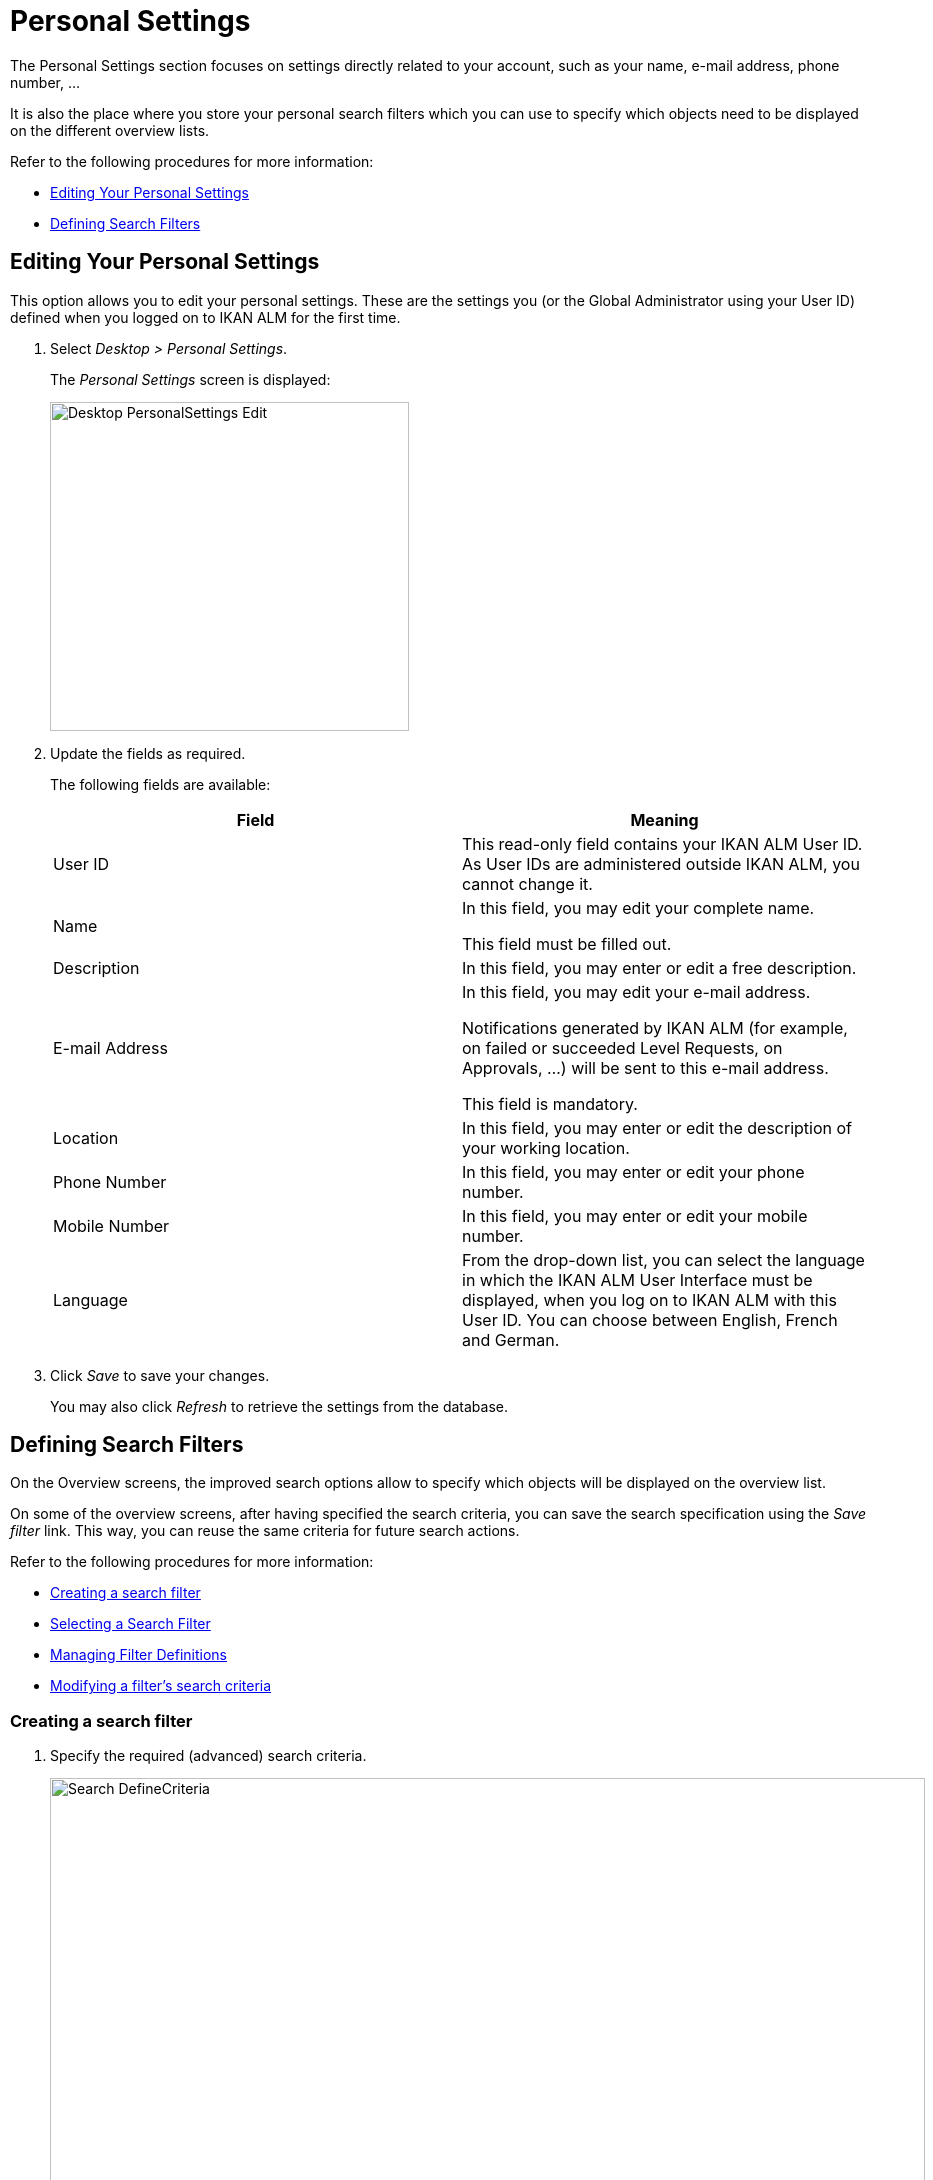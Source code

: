 // The imagesdir attribute is only needed to display images during offline editing. Antora neglects the attribute.
:imagesdir: ../images

[[_desktop_personalsettings_edit]] 
[[_desktop_personalsettings_hoofdstuk]]
= Personal Settings

The Personal Settings section focuses on settings directly related to your account, such as your name, e-mail address, phone number, ... 

It is also the place where you store your personal search filters which you can use to specify which objects need to be displayed on the different overview lists.

Refer to the following procedures for more information:

* <<Desktop_PersonalSettings.adoc#_desktop_personalsettings_edit,Editing Your Personal Settings>>
* <<Desktop_PersonalSettings.adoc#_desktop_searchfilters,Defining Search Filters>>


[[_desktop_personalsettings_edit]] 
[[_desktop_personalsettings]]
== Editing Your Personal Settings 
(((Desktop ,Personal Settings)))  (((Personal Settings))) 

This option allows you to edit your personal settings.
These are the settings you (or the Global Administrator using your User ID) defined when you logged on to IKAN ALM for the first time.


. Select __Desktop > Personal Settings__.
+
The __Personal Settings__ screen is displayed:
+
image::Desktop-PersonalSettings-Edit.png[,359,329] 
+
. Update the fields as required.
+
The following fields are available:
+

[cols="1,1", frame="topbot", options="header"]
|===
| Field
| Meaning


|User ID
|This read-only field contains your IKAN ALM User ID.
As User IDs are administered outside IKAN ALM, you cannot change it.

|Name
|In this field, you may edit your complete name.

This field must be filled out.

|Description
|In this field, you may enter or edit a free description.

|E-mail Address
|In this field, you may edit your e-mail address.

Notifications generated by IKAN ALM (for example, on failed or succeeded Level Requests, on Approvals, ...) will be sent to this e-mail address.

This field is mandatory.

|Location
|In this field, you may enter or edit the description of your working location.

|Phone Number
|In this field, you may enter or edit your phone number.

|Mobile Number
|In this field, you may enter or edit your mobile number.

|Language
|From the drop-down list, you can select the language in which the IKAN ALM User Interface must be displayed, when you log on to IKAN ALM with this User ID.
You can choose between English, French and German.
|===
. Click _Save_ to save your changes.
+
You may also click _Refresh_ to retrieve the settings from the database.


[[_desktop_searchfilters]]
== Defining Search Filters 
(((Desktop ,Search Filters)))  
(((Search Filters)))  
(((Search Filters ,Defining))) 

On the Overview screens, the improved search options allow to specify which objects will be displayed on the overview list.

On some of the overview screens, after having specified the search criteria, you can save the search specification using the _Save filter_ link.
This way, you can reuse the same criteria for future search actions.

Refer to the following procedures for more information:

* <<Desktop_PersonalSettings.adoc#_ciheecjhf2,Creating a search filter>>
* <<Desktop_PersonalSettings.adoc#_cihidaeja2,Selecting a Search Filter>>
* <<Desktop_PersonalSettings.adoc#_cihjfebab8,Managing Filter Definitions>>
* <<Desktop_PersonalSettings.adoc#_cihhjjjej8,Modifying a filter`'s search criteria>>

[[_ciheecjhf2]]
=== Creating a search filter 
(((Search Filters ,Creating))) 

. Specify the required (advanced) search criteria.
+
image::Search_DefineCriteria.png[,875,553] 
+
. Click the _Save filter_ link.
+
The following pop-up window is displayed.
+
image::Search_SaveFilter.png[,484,239] 
+
. Enter the name and a description for the new filter and click the _Save_ button.
+
The filter will now become available in the filter drop-down menu.
. On this screen you can also manage the filter definitions.
+
For more information, refer to the section <<Desktop_PersonalSettings.adoc#_cihjfebab8,Managing Filter Definitions>>.


[NOTE]
====
Editing the name and description of the filter, can be done on the _Personal Settings_ screen (<<Desktop_PersonalSettings.adoc#_cihjfebab8,Managing Filter Definitions>>).
====

[[_cihidaeja2]]
=== Selecting a Search Filter 
(((Search Filters ,Selecting))) 

On the Overview screens, search filters can be used instead of manually specifying search criteria, you can select an existing filter

. To display the list of existing filters, click the down arrow of the _No filter selected_ drop-down box.
+
image::Search_SelectFilter.png[,854,271] 
+
. Select the required filter from the list.
+
The search criteria will be automatically filled in and the filtered result will be displayed on the overview.

[[_cihjfebab8]] 
=== Managing Filter Definitions 
(((Search Filters ,Managing)))  
(((Search Filters ,Editing))) 

The Search Filters panel on the Personal Settings screen allows you to view the current filter definitions, to modify their name and description or to delete a filter.

. Select Desktop > Personal Settings.
+
The __Search Filters __panel displays the list of all filters defined for the current user.
+
If required, you can limit the list of displayed filters by selecting the required _Search Page_ (Package Overview, Projects Overview, Level Request Overview of Build and Deploy Overview) from the drop-down list.
+
image::Search_ManageFilters.png[,1039,552] 
+
. Click the image:icons/icon_viewRemote.png[,15,15] _View_ icon in front of the filter, to view the specified search criteria.
+
You will be forwarded to the related Overview screen and the search criteria will be automatically applied.
+

[NOTE]
====
If required, you can now modify the search criteria and save them to the filter definition.
See also <<Desktop_PersonalSettings.adoc#_cihhjjjej8,Modifying a filter`'s search criteria>>.
====

. Click the image:icons/edit.gif[,15,15] _Edit_ icon in front of the filter, to modify the name or the description.
+
image::Search_EditFilter.png[,512,239] 
+
Confirm the modification, by clicking the _Save_ button.
+

[NOTE]
====
Modifying the search criteria is only possible on the Overview screens themselves. <<Desktop_PersonalSettings.adoc#_cihhjjjej8,Modifying a filter`'s search criteria>>
====
+
. Click the image:icons/delete.gif[,15,15] _Delete_ icon in front of the filter, to delete a specific filter.
+
image::Search_DeleteFilter.png[,509,151] 
+
Confirm the deletion, by clicking the _Delete_ button.

[[_cihhjjjej8]]
=== Modifying a filter`'s search criteria 
(((Search Filters ,Modifying Search Criteria))) 

Modifying the search criteria of a filter is only possible on the Overview screens themselves.

. Select the filter you want to modify.
+
There are two possible ways to do so:

* via the image:icons/edit.gif[,15,15] _Edit_ icon on the Search Filters panel on the Personal Settings screen (<<Desktop_PersonalSettings.adoc#_cihjfebab8,Managing Filter Definitions>>), or
* directly on the concerned Overview, by selecting the filter from the drop-down list.

. Adapt the search criteria.
. Click the __Save filter __option.
+
The __Save Filter__ pop-up window is displayed.
+
image::Search_SaveFilter.png[,486,239] 
+
. If required, you can also at the same time adapt the _Name_ and __Description__.
. Click __Save__.
. As the filter already existed, you need to confirm the update of an existing filter by clicking once again __Save__.
+


image::Search_ConfirmUpdate.png[,368,115] 
